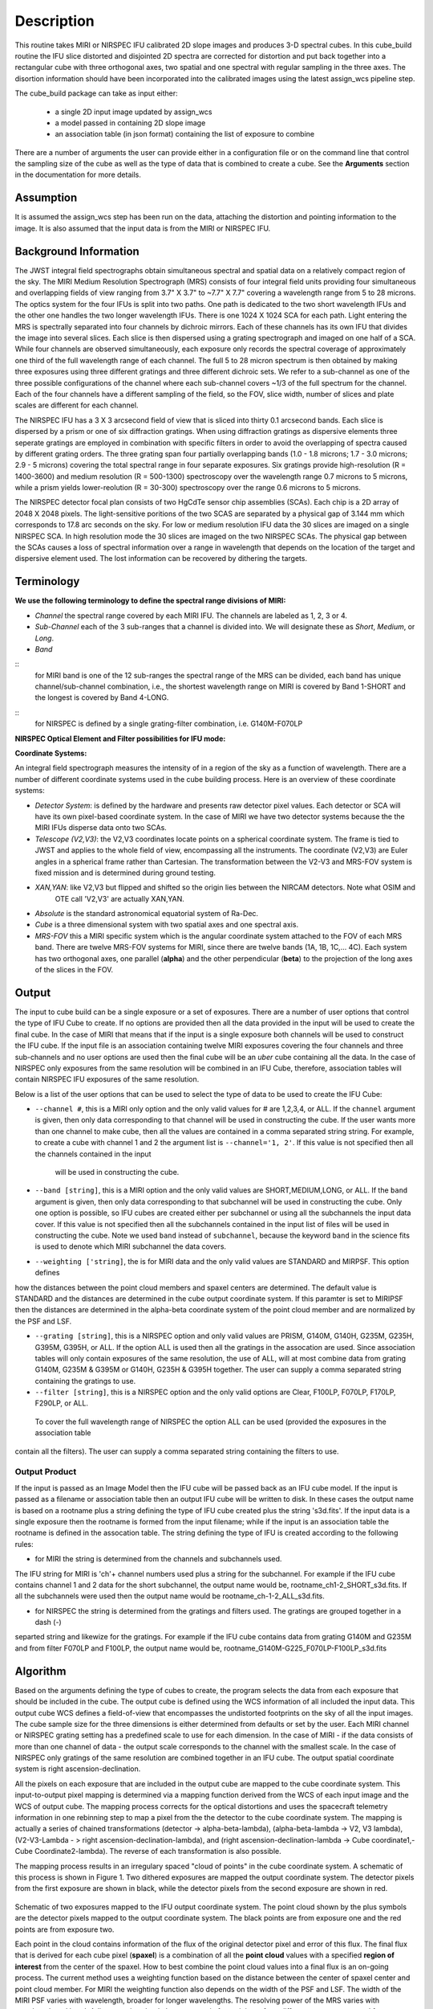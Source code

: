 
Description
===========

This routine takes  MIRI or NIRSPEC IFU calibrated 2D slope images and produces
3-D spectral cubes.  
In this cube_build routine the IFU slice distorted and disjointed 2D spectra are corrected
for distortion and put back together into a rectangular cube with three orthogonal axes, two 
spatial and one spectral with regular sampling in the three axes. The disortion information 
should have been incorporated into the calibrated images using the latest assign_wcs pipeline step.

The cube_build package can take as input either: 

  * a single 2D input image updated by assign_wcs
 
  * a model passed in containing 2D slope image 

  * an association table (in json format) containing the list of exposure to combine


There are a number of arguments the user can provide either in a configuration file or
on the command line that control the sampling size of the cube as well as the type of data that is combined to
create a cube. See the **Arguments** section in the documentation for more details.  



Assumption
----------
It is assumed the assign_wcs step has been run on the data, attaching the distortion and pointing
information to the image. It is also assumed that the input data is from the MIRI or NIRSPEC IFU.


Background Information
----------------------
The JWST integral field spectrographs obtain simultaneous spectral and spatial data on a relatively compact
region of the sky. The MIRI Medium Resolution Spectrograph (MRS) consists of four integral field units
providing four simultaneous and overlapping fields of view ranging from 3.7" X 3.7" to ~7.7" X 7.7" covering a
wavelength range from 5 to 28 microns. The optics system for the four IFUs is split into two paths. One path
is dedicated to the two short wavelength IFUs and the other one handles the two longer wavelength IFUs.
There is one 1024 X 1024 SCA for each path. Light entering the MRS is spectrally separated into four
channels by dichroic mirrors. Each of these channels has its own IFU that divides the image into several
slices. Each slice is then dispersed using a grating spectrograph and imaged on one half of a SCA. While
four channels are observed simultaneously, each exposure only records the spectral coverage of
approximately one third of the full wavelength range of each channel. The full 5 to 28 micron spectrum is then
obtained by making three exposures using three different gratings and three different dichroic sets. 
We refer to a sub-channel as one of the three possible configurations of the channel where each
sub-channel covers ~1/3 of the full spectrum for the channel. Each of the four channels have a different sampling 
of the field, so the FOV, slice width, number of slices and plate scales are different for each channel. 

The NIRSPEC IFU has a 3 X 3 arcsecond field of view that is sliced into thirty 0.1 arcsecond bands. Each slice is
dispersed by a prism or one of six diffraction gratings. When using diffraction gratings as dispersive elements three
seperate gratings are employed in combination with specific filters in order to avoid the overlapping of spectra
caused by different grating orders. The three grating span four partially overlapping bands (1.0 - 1.8 microns;
1.7 - 3.0 microns; 2.9 - 5 microns) covering the total spectral range in four separate exposures.   Six gratings
provide high-resolution (R = 1400-3600) and medium resolution (R = 500-1300) spectroscopy over the wavelength
range 0.7 microns to 5 microns, while a prism yields lower-reolution (R = 30-300) spectroscopy over the range 
0.6 microns to 5 microns. 

The NIRSPEC detector focal plan consists of two HgCdTe sensor chip assemblies (SCAs). Each chip is a 2D array of 2048 X 2048
pixels. The light-sensitive poritions of the two SCAS are separated by a physical gap of 3.144 mm which 
corresponds to 17.8 arc seconds on the sky.  For low or medium resolution IFU data the 30 slices are imaged on
a single NIRSPEC SCA. In high resolution mode the 30 slices are imaged on the two NIRSPEC SCAs. The physical gap between the
SCAs causes a loss of spectral information over a range in wavelength that depends on the location of the target
and dispersive element used. The lost information can be recovered by dithering the targets.

Terminology
-----------

**We use the following terminology to define the spectral range divisions of MIRI:**

- *Channel* the spectral range covered by each MIRI IFU. The channels are labeled as 1, 2, 3 or 4.
- *Sub-Channel* each of the 3 sub-ranges that a channel is divided into. We  will designate these as *Short*, *Medium*, or *Long*.
- *Band*  
::
  for MIRI band is one of the 12 sub-ranges the spectral range of the MRS can be divided, each band has unique
  channel/sub-channel combination, i.e., the shortest wavelength range on MIRI is covered by Band 1-SHORT and the 
  longest is covered by Band 4-LONG.  
:: 
   for NIRSPEC is defined by a single grating-filter combination, i.e. G140M-F070LP

**NIRSPEC Optical Element and Filter possibilities for IFU mode:**
 
=======  ======  ====================
Grating  Filter  Wavelength (microns)
=======  ======  ====================
Prism    Clear   0.6 -5.3
G140M    F070LP  0.7 - 1.2
G140M    F100LP  1 - 1.8
G235M    F170LP  1.7 - 3.1
G395M    F290LP  2.9 - 5.2
G140H    F070LP  0.7 - 1.2
G140H    F100LP  1 - 1.8
G235H    F170LP  1.7 - 3.1
G395H    F290LP  2.9 - 5.2
=====    ======  ====================


**Coordinate Systems:**

An integral field spectrograph measures the intensity of in a region of the sky as a function of 
wavelength. There are a number of different coordinate systems used in the cube building process. Here is an 
overview of these coordinate systems:

- *Detector System*: is defined by the hardware and presents raw detector pixel values. Each detector or SCA 
  will have its own pixel-based coordinate system. In the case of MIRI we have two detector systems because
  the the MIRI IFUs disperse data onto two SCAs.

- *Telescope (V2,V3)*: the V2,V3 coordinates locate points on  a spherical coordinate system. The frame is tied
  to JWST and applies to the whole field of view, encompassing all the instruments. The coordinate (V2,V3) are Euler
  angles in a spherical frame rather than Cartesian. The transformation between the V2-V3 and MRS-FOV system is fixed 
  mission and is determined during ground testing. 

- *XAN,YAN*: like V2,V3 but flipped and shifted so the origin lies between the NIRCAM detectors. Note what OSIM and
   OTE call 'V2,V3' are actually XAN,YAN.

- *Absolute* is the standard astronomical equatorial system of Ra-Dec. 

- *Cube* is a three dimensional system with two spatial axes and one spectral axis. 

- *MRS-FOV* this a MIRI specific system which is the angular coordinate system attached to the FOV of each MRS band. 
  There are twelve MRS-FOV systems
  for MIRI, since there are twelve bands (1A, 1B, 1C,... 4C). Each system has two orthogonal axes, one parallel 
  (**alpha**) and the other perpendicular (**beta**) to the projection of the long axes of the slices in the FOV. 

Output
---------
The input to cube build can be a single exposure or a set of exposures. There are a number of user options that control the
type of IFU Cube to create. If no options are provided then all the data provided in the input will be used to create 
the final cube. In the case of MIRI that means that if the input is a single exposure both channels will be used to 
construct the IFU cube. If the input file is an association containing twelve MIRI exposures covering the four channels 
and three sub-channels and no user options are used then the final cube will be an *uber* cube containing all the data.
In the case of NIRSPEC only exposures from the same resolution will be combined in an IFU Cube, therefore, association tables
will contain NIRSPEC IFU exposures of the same resolution. 
  
Below is a list of the user options that can be used to select the type of data to be used to create the IFU Cube:

* ``--channel #``, this is a MIRI only option and the only valid values for # are 1,2,3,4, or ALL.
  If the ``channel`` argument is given, then only data corresponding to that channel  will be used in 
  constructing the cube.  If the user wants more than one  channel to make cube, then all the values are 
  contained in a comma separated string string. For example, to create a cube with channel 1 and 2 the argument list is 
  ``--channel='1, 2'``. If this value is not specified then all the  channels contained in the input 
   will be used  in constructing the cube. 

* ``--band [string]``, this is a MIRI option and the  only valid values  are SHORT,MEDIUM,LONG, or ALL.
  If the ``band`` argument is given, then only data corresponding 
  to that subchannel will be used in  constructing the cube. Only one option is possible, so IFU cubes are created either
  per subchannel or using all the subchannels the input data cover.  If this value is not specified then all the 
  subchannels contained in the input list of files will be used in constructing the cube. Note we used ``band`` instead of 
  ``subchannel``, because the keyword ``band`` in the science fits is used to denote which MIRI subchannel the data covers.

* ``--weighting ['string]``, the is for MIRI data and the only valid values are STANDARD and MIRPSF. This option defines 
how the distances between the point cloud members and spaxel centers are determined. The default value is STANDARD and the distances
are determined in the cube output coordinate system. If this paramter is set to MIRIPSF then the distances are determined in
the alpha-beta coordinate system of the point cloud member and are normalized by the PSF and LSF.  

* ``--grating [string]``, this is a NIRSPEC option and only valid values are PRISM, G140M, G140H, G235M, G235H, G395M, G395H, or ALL. 
  If the option ALL is used then all the gratings in the assocation are used.
  Since association tables will only contain exposures of the same resolution, the use of ALL, will at most combine
  data from grating G140M, G235M & G395M or G140H, G235H & G395H together. The user can supply a comma separated string 
  containing the gratings to use. 

* ``--filter [string]``, this is a NIRSPEC  option and the only valid options are Clear, F100LP, F070LP, F170LP, F290LP, or ALL.
 To cover the full wavelength range of NIRSPEC the option ALL can be used (provided the exposures in the association table 
contain all the filters). The user can supply a comma separated string containing the filters to use. 


Output Product
``````````````
If the input is passed as an Image Model then the IFU cube will be passed back as an IFU cube model. If the
input is passed as a filename or association table then an output IFU cube will be written to disk. In these cases
the output name is based on a rootname plus a string defining the type of IFU cube created plus the string 's3d.fits'.
If the input data is a single exposure then the rootname
is formed from the input filename; while if the input is an association table the rootname is defined in the assocation
table. 
The string defining the type of IFU is created according to the following rules: 

* for MIRI the string is determined from the  channels and subchannels used. 
The  IFU string for MIRI is 'ch'+ channel numbers used plus a string for the subchannel. For example if the IFU cube 
contains channel 1 and 2 data for the short subchannel, the output name would be, rootname_ch1-2_SHORT_s3d.fits. 
If all the subchannels were used then the output name would be rootname_ch-1-2_ALL_s3d.fits.

* for NIRSPEC the string is determined from the gratings and filters used. The gratings are grouped together in a dash (-) 
separted string and likewize for the gratings. For example if the IFU cube contains data from 
grating G140M and G235M and from filter F070LP and F100LP,  the output name would be, 
rootname_G140M-G225_F070LP-F100LP_s3d.fits
  


Algorithm
---------
Based on the arguments defining the type of cubes to create, the program selects the data from
each exposure that should be included in the cube. The output cube is defined using the WCS information of all 
included the input data.
This output cube WCS defines a field-of-view that encompasses the undistorted footprints on 
the sky of all the input images. The cube sample size for the three dimensions is either  
determined from defaults or set by the user. Each MIRI channel or NIRSPEC grating setting  
has a predefined scale to use for each dimension. 
In the case of MIRI - if the data consists of more  than one channel  of data - the output scale corresponds to 
the channel with the smallest scale. In the case of NIRSPEC only gratings of the
same resolution are combined together in an IFU cube. The output spatial coordinate system is right ascension-declination.


All the pixels on each exposure that are included in the output cube are mapped to the cube coordinate system. This input-to-output 
pixel mapping is determined via a mapping function derived from the WCS of each input image  and the WCS of output cube. The
mapping process corrects for the optical distortions and uses the spacecraft telemetry information in one rebinning step to map 
a pixel from the the detector to the cube coordinate system. The mapping is actually a series of chained transformations 
(detector -> alpha-beta-lambda), (alpha-beta-lambda -> V2, V3 lambda), (V2-V3-Lambda - > right ascension-declination-lambda),
and (right ascension-declination-lambda -> Cube coordinate1,-Cube Coordinate2-lambda).  The reverse of each transformation 
is also possible. 

The mapping process results in an irregulary spaced "cloud of points" in the cube coordinate system. A schematic of this process is shown 
in Figure 1. Two dithered exposures are mapped the output coordinate system. The detector pixels from the first exposure are 
shown in black, while the detector pixels from the second exposure are shown in red.

.. figure:: pointcloud.png
   :scale: 50%
   :align: center

Schematic of two exposures mapped to the IFU output coordinate system. The point cloud shown by the plus symbols are the detector pixels
mapped to the output coordinate system. The black points are from exposure one and the red points are from exposure two.


Each point in the cloud  contains information of the flux of the original detector pixel and error of this flux. The final flux that is derived for each 
cube pixel (**spaxel**) is a combination of all the **point cloud** values with a specified **region of interest** from the center of 
the spaxel. How to best combine the point cloud values into a final flux is an  on-going process. The current method uses a 
weighting function based on the distance between the center of spaxel center and point cloud member. For MIRI the weighting function
also depends on the  width  of the PSF and LSF. The width of the MIRI PSF varies with wavelength, broader for longer wavelengths. 
The resolving power of  the MRS  varies with wavelength and band.  Adjacent point-cloud elements may in fact originate from 
different exposures rotated from one another and even from different spectral bands. In order to properly weight the MIRI data  the 
distances  between the point cloud element and spaxel the distances are determined in the alpha-beta coordinate system and 
then normalized by the width of the PSF and the LSF. For NIRSPEC the distances between the spaxel center and point cloud member are
determined in the final cube coordinate system. 


* xdistance = distance between point in the cloud and spaxel center  in units of arc seconds
* ydistance = distance between point in the cloud and spaxel center in units of arc seconds
* zdistance = distance between point cloud and spaxel center in the lambda dimension in units of microns

Additional constraints for MIRI (if the --weighting=MIRIPSF) 
If the These distances are determined in the **alpha** - **beta** system from where the point cloud value orginated. We want to combine
many points -possibly coming from a variety of bands- together. To apply the correct weighting to these points we
normalize the distance between the cube spaxel and point cloud value by the PSF and the LSF which where defined 
in the **alpha**-**beta** coordinate system.  We therefore, transform the cube spaxel coordinates to each **alpha-beta** system
that is found within the region of interset. 

* xnorm  width of the PSF in the alpha dimension in units of arc seconds
* ynorm  width of the PSF in the beta dimension  in units of arc seconds
* znorm width of LSF in lambda dimension in units of microns

* xn = xdistance/xnorm
* yn = ydistance/ynorm
* zn = zdistance/znorm

For NIRSPEC  (and for MIRI data when --weight='STANDARD'  the distances are determined in the output cube coordinate system) 

* xn = xdistance
* yn = ydistance
* zn = zdistance
 
Define n  to be the number of point cloud members within the region of interest of a given spaxel.

For each spaxel find the n points in the cloud what fall within the region of interest. The size of the region of interesting
is set by  Radius_X, Radius_Y and Radius_Z and determining the best set of radi is an on-going stufy.  Using these
n points calculated the 

The spaxel flux K =  
:math:`\frac{ \sum_{i=1}^n Flux_i w_i}{\sum_{i=1}^n w_i}`

Where 

:math:`w_i = \frac{xn}^p + \frac{yn}^q + \frac{zn}^r`

The default values for the p,q,r and 2, 2 and 2 respectively. The optiminal choice of these values is still TBD, but 
one should consider the degree of smoothing desired in the interpolation, the density of the point cloud elements,
and the region of interest when chosing these values. 

